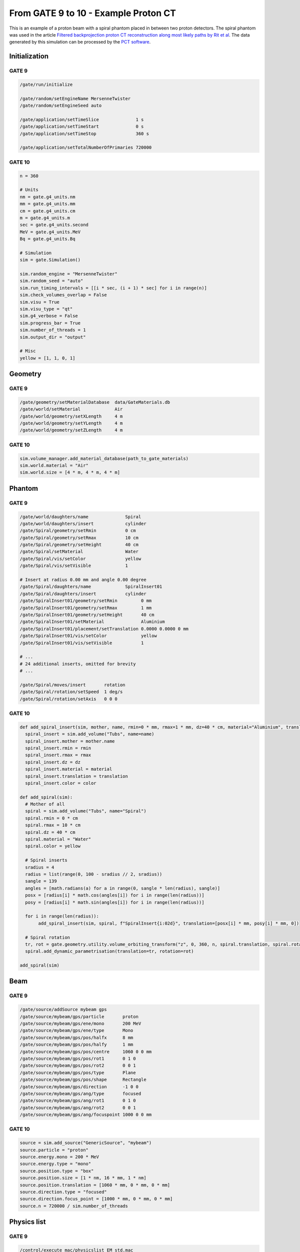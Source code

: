 From GATE 9 to 10 - Example Proton CT
*************************************


This is an example of a proton beam with a spiral phantom placed in between two proton detectors. The spiral phantom was used in the article `Filtered backprojection proton CT reconstruction along most likely paths by Rit et al <https://doi.org/10.1118/1.4789589>`_. The data generated by this simulation can be processed by the `PCT software <https://github.com/SimonRit/PCT>`_.

.. image:: ../figures/proton_ct.png


Initialization
==============

GATE 9
------

.. code-block::

      /gate/run/initialize

      /gate/random/setEngineName MersenneTwister
      /gate/random/setEngineSeed auto

      /gate/application/setTimeSlice              1 s
      /gate/application/setTimeStart              0 s
      /gate/application/setTimeStop               360 s

      /gate/application/setTotalNumberOfPrimaries 720000


GATE 10
-------

.. code-block:: python

    n = 360

    # Units
    nm = gate.g4_units.nm
    mm = gate.g4_units.mm
    cm = gate.g4_units.cm
    m = gate.g4_units.m
    sec = gate.g4_units.second
    MeV = gate.g4_units.MeV
    Bq = gate.g4_units.Bq

    # Simulation
    sim = gate.Simulation()

    sim.random_engine = "MersenneTwister"
    sim.random_seed = "auto"
    sim.run_timing_intervals = [[i * sec, (i + 1) * sec] for i in range(n)]
    sim.check_volumes_overlap = False
    sim.visu = True
    sim.visu_type = "qt"
    sim.g4_verbose = False
    sim.progress_bar = True
    sim.number_of_threads = 1
    sim.output_dir = "output"

    # Misc
    yellow = [1, 1, 0, 1]


Geometry
========

GATE 9
------

.. code-block::

    /gate/geometry/setMaterialDatabase  data/GateMaterials.db
    /gate/world/setMaterial             Air
    /gate/world/geometry/setXLength     4 m
    /gate/world/geometry/setYLength     4 m
    /gate/world/geometry/setZLength     4 m

GATE 10
-------

.. code-block:: python

    sim.volume_manager.add_material_database(path_to_gate_materials)
    sim.world.material = "Air"
    sim.world.size = [4 * m, 4 * m, 4 * m]


Phantom
=======

GATE 9
------

.. code-block::

    /gate/world/daughters/name              Spiral
    /gate/world/daughters/insert            cylinder
    /gate/Spiral/geometry/setRmin           0 cm
    /gate/Spiral/geometry/setRmax           10 cm
    /gate/Spiral/geometry/setHeight         40 cm
    /gate/Spiral/setMaterial                Water
    /gate/Spiral/vis/setColor               yellow
    /gate/Spiral/vis/setVisible             1

    # Insert at radius 0.00 mm and angle 0.00 degree
    /gate/Spiral/daughters/name             SpiralInsert01
    /gate/Spiral/daughters/insert           cylinder
    /gate/SpiralInsert01/geometry/setRmin         0 mm
    /gate/SpiralInsert01/geometry/setRmax         1 mm
    /gate/SpiralInsert01/geometry/setHeight       40 cm
    /gate/SpiralInsert01/setMaterial              Aluminium
    /gate/SpiralInsert01/placement/setTranslation 0.0000 0.0000 0 mm
    /gate/SpiralInsert01/vis/setColor             yellow
    /gate/SpiralInsert01/vis/setVisible           1

    # ...
    # 24 additional inserts, omitted for brevity
    # ...

    /gate/Spiral/moves/insert       rotation
    /gate/Spiral/rotation/setSpeed  1 deg/s
    /gate/Spiral/rotation/setAxis   0 0 0


GATE 10
-------

.. code-block:: python

    def add_spiral_insert(sim, mother, name, rmin=0 * mm, rmax=1 * mm, dz=40 * cm, material="Aluminium", translation=[0 * mm, 0 * mm, 0 * mm], color=yellow):
      spiral_insert = sim.add_volume("Tubs", name=name)
      spiral_insert.mother = mother.name
      spiral_insert.rmin = rmin
      spiral_insert.rmax = rmax
      spiral_insert.dz = dz
      spiral_insert.material = material
      spiral_insert.translation = translation
      spiral_insert.color = color

    def add_spiral(sim):
      # Mother of all
      spiral = sim.add_volume("Tubs", name="Spiral")
      spiral.rmin = 0 * cm
      spiral.rmax = 10 * cm
      spiral.dz = 40 * cm
      spiral.material = "Water"
      spiral.color = yellow

      # Spiral inserts
      sradius = 4
      radius = list(range(0, 100 - sradius // 2, sradius))
      sangle = 139
      angles = [math.radians(a) for a in range(0, sangle * len(radius), sangle)]
      posx = [radius[i] * math.cos(angles[i]) for i in range(len(radius))]
      posy = [radius[i] * math.sin(angles[i]) for i in range(len(radius))]

      for i in range(len(radius)):
           add_spiral_insert(sim, spiral, f"SpiralInsert{i:02d}", translation=[posx[i] * mm, posy[i] * mm, 0])

      # Spiral rotation
      tr, rot = gate.geometry.utility.volume_orbiting_transform("z", 0, 360, n, spiral.translation, spiral.rotation)
      spiral.add_dynamic_parametrisation(translation=tr, rotation=rot)

    add_spiral(sim)


Beam
====

GATE 9
------

.. code-block::

      /gate/source/addSource mybeam gps
      /gate/source/mybeam/gps/particle       proton
      /gate/source/mybeam/gps/ene/mono       200 MeV
      /gate/source/mybeam/gps/ene/type       Mono
      /gate/source/mybeam/gps/pos/halfx      8 mm
      /gate/source/mybeam/gps/pos/halfy      1 mm
      /gate/source/mybeam/gps/pos/centre     1060 0 0 mm
      /gate/source/mybeam/gps/pos/rot1       0 1 0
      /gate/source/mybeam/gps/pos/rot2       0 0 1
      /gate/source/mybeam/gps/pos/type       Plane
      /gate/source/mybeam/gps/pos/shape      Rectangle
      /gate/source/mybeam/gps/direction      -1 0 0
      /gate/source/mybeam/gps/ang/type       focused
      /gate/source/mybeam/gps/ang/rot1       0 1 0
      /gate/source/mybeam/gps/ang/rot2       0 0 1
      /gate/source/mybeam/gps/ang/focuspoint 1000 0 0 mm


GATE 10
-------

.. code-block:: python

    source = sim.add_source("GenericSource", "mybeam")
    source.particle = "proton"
    source.energy.mono = 200 * MeV
    source.energy.type = "mono"
    source.position.type = "box"
    source.position.size = [1 * nm, 16 * mm, 1 * nm]
    source.position.translation = [1060 * mm, 0 * mm, 0 * mm]
    source.direction.type = "focused"
    source.direction.focus_point = [1000 * mm, 0 * mm, 0 * mm]
    source.n = 720000 / sim.number_of_threads


Physics list
============

GATE 9
------

.. code-block::

      /control/execute mac/physicslist_EM_std.mac
      /control/execute mac/physicslist_HAD_std.mac

GATE 10
-------

.. code-block:: python

    sim.physics_manager.physics_list_name = "QGSP_BIC_EMZ"


Phase spaces
============

GATE 9
------

.. code-block::

      /gate/world/daughters/name                          PlanePhaseSpaceIn
      /gate/world/daughters/insert                        box
      /gate/PlanePhaseSpaceIn/geometry/setXLength         1 nm
      /gate/PlanePhaseSpaceIn/geometry/setYLength         400 mm
      /gate/PlanePhaseSpaceIn/geometry/setZLength         400 mm
      /gate/PlanePhaseSpaceIn/setMaterial                 Air
      /gate/PlanePhaseSpaceIn/vis/setVisible              1
      /gate/PlanePhaseSpaceIn/vis/setColor                yellow

      /gate/actor/addActor PhaseSpaceActor                PhaseSpaceIn
      /gate/actor/PhaseSpaceIn/save                       output/PhaseSpaceIn.root
      /gate/actor/PhaseSpaceIn/attachTo                   PlanePhaseSpaceIn
      /gate/actor/PhaseSpaceIn/enableEkine                true
      /gate/actor/PhaseSpaceIn/enableXPosition            false
      /gate/actor/PhaseSpaceIn/enableYPosition            true
      /gate/actor/PhaseSpaceIn/enableZPosition            true
      /gate/actor/PhaseSpaceIn/enableXDirection           true
      /gate/actor/PhaseSpaceIn/enableYDirection           true
      /gate/actor/PhaseSpaceIn/enableZDirection           true
      /gate/actor/PhaseSpaceIn/enableProductionVolume     false
      /gate/actor/PhaseSpaceIn/enableProductionProcess    false
      /gate/actor/PhaseSpaceIn/enableParticleName         false
      /gate/actor/PhaseSpaceIn/enableWeight               false
      /gate/actor/PhaseSpaceIn/enableTime                 true
      /gate/actor/PhaseSpaceIn/storeSecondaries           true
      /gate/actor/PhaseSpaceIn/useVolumeFrame             false
      /gate/actor/PhaseSpaceIn/storeOutgoingParticles     false               particleFilter
      /gate/actor/PhaseSpaceIn/particleFilter/addParticle proton
      0 0 mm

      /gate/world/daughters/name                           PlanePhaseSpaceOut
      /gate/world/daughters/insert                         box
      /gate/PlanePhaseSpaceOut/geometry/setXLength         1 nm
      /gate/PlanePhaseSpaceOut/geometry/setYLength         400 mm
      /gate/PlanePhaseSpaceOut/geometry/setZLength         400 mm
      /gate/PlanePhaseSpaceOut/setMaterial                 Air
      /gate/PlanePhaseSpaceOut/vis/setVisible              1
      /gate/PlanePhaseSpaceOut/vis/setColor                yellow

      /gate/actor/addActor PhaseSpaceActor                 PhaseSpaceOut
      /gate/actor/PhaseSpaceOut/save                       output/PhaseSpaceOut.root
      /gate/actor/PhaseSpaceOut/attachTo                   PlanePhaseSpaceOut
      /gate/actor/PhaseSpaceOut/enableEkine                true
      /gate/actor/PhaseSpaceOut/enableXPosition            false
      /gate/actor/PhaseSpaceOut/enableYPosition            true
      /gate/actor/PhaseSpaceOut/enableZPosition            true
      /gate/actor/PhaseSpaceOut/enableXDirection           true
      /gate/actor/PhaseSpaceOut/enableYDirection           true
      /gate/actor/PhaseSpaceOut/enableZDirection           true
      /gate/actor/PhaseSpaceOut/enableProductionVolume     false
      /gate/actor/PhaseSpaceOut/enableProductionProcess    false
      /gate/actor/PhaseSpaceOut/enableParticleName         false
      /gate/actor/PhaseSpaceOut/enableWeight               false
      /gate/actor/PhaseSpaceOut/enableTime                 true
      /gate/actor/PhaseSpaceOut/storeSecondaries           true
      /gate/actor/PhaseSpaceOut/useVolumeFrame             false
      /gate/actor/PhaseSpaceOut/storeOutgoingParticles     false
      /gate/actor/PhaseSpaceOut/particleFilter/addParticle proton


GATE 10
-------

.. code-block:: python

      def add_detector(sim, name, translation):
          plane = sim.add_volume("Box", "PlanePhaseSpace" + name)
          plane.size = [1 * nm, 400 * mm, 400 * mm]
          plane.translation = translation
          plane.material = "Air"
          plane.color = yellow

          phase_space = sim.add_actor("PhaseSpaceActor", "PhaseSpace" + name)
          phase_space.attached_to = plane.name
          phase_space.attributes = [
              "RunID",
              "EventID",
              "TrackID",
              "TrackCreatorProcess",
              "KineticEnergy",
              "Position",
              "Direction",
              "GlobalTime"
          ]
          filter = sim.add_filter("ParticleFilter", "Filter" + name)
          filter.particle = "proton"
          phase_space.filters.append(filter)
          return phase_space

      phsp_actor_in = add_detector(sim, "In", [110 * mm, 0 * mm, 0 * mm])
      phsp_actor_out = add_detector(sim, "Out", [-110 * mm, 0 * mm, 0 * mm])
      phsp_actor_in.output_filename = "PhaseSpaceIn.root"
      phsp_actor_out.output_filename = "PhaseSpaceOut.root"


Particles stats
===============

GATE 9
------

.. code-block::

      /gate/actor/addActor  SimulationStatisticActor stat
      /gate/actor/stat/save output/protonct.txt

GATE 10
-------

.. code-block:: python

    stat = sim.add_actor("SimulationStatisticsActor", "stat")
    stat.output_filename = "protonct.json"

Main
====

GATE 9
------

.. code-block::

      /gate/application/start

GATE 10
-------

.. code-block:: python

    sim.run()